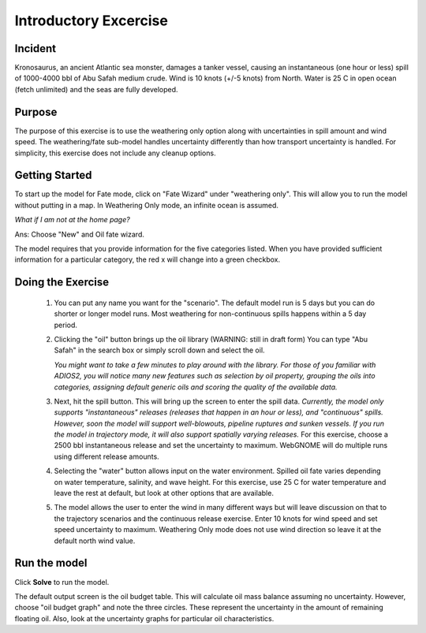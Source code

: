 
.. IOSC 2017 Spill modeling class

.. Exercise 1_Fate_uncertainty:

Introductory Excercise
######################

Incident
========

Kronosaurus, an ancient Atlantic sea monster, damages a tanker vessel, causing an instantaneous (one hour or less) spill of 1000-4000 bbl of Abu Safah medium crude. Wind is 10 knots (+/-5 knots) from North. Water is 25 C in open ocean (fetch unlimited) and the seas are fully developed.

Purpose
=======

The purpose of this exercise is to use the weathering only option along with uncertainties in spill amount and wind speed. The weathering/fate sub-model handles uncertainty differently than how transport uncertainty is handled. For simplicity, this exercise does not include any cleanup options.

Getting Started
===============

To start up the model for Fate mode, click on "Fate Wizard" under "weathering only".  This will allow you to run the model without putting in a map. In Weathering Only mode, an infinite ocean is assumed.

*What if I am not at the home page?*

Ans: Choose "New" and Oil fate wizard.


The model requires that you provide information for the five categories listed. When you have provided sufficient information for a particular category, the red x will change into a green checkbox.


Doing the Exercise
==================

 #. You can put any name you want for the "scenario". The default model run is 5 days but you can do shorter or longer model runs. Most weathering for non-continuous spills happens within a 5 day period.

 #. Clicking the "oil" button brings up the oil library (WARNING: still in draft form) You can type "Abu Safah" in the search box or simply scroll down and select the oil.

    *You might want to take a few minutes to play around with the library. For those of you familiar with ADIOS2, you will notice many new features such as selection by oil property, grouping the oils into categories, assigning default generic oils and scoring the quality of the available data.*

 #. Next, hit the spill button. This will bring up the screen to enter the spill data. *Currently, the model only supports "instantaneous" releases (releases that happen in an hour or less), and "continuous" spills. However, soon the model will support well-blowouts, pipeline ruptures and sunken vessels. If you run the model in trajectory mode, it will also support spatially varying releases.* For this exercise, choose a 2500 bbl instantaneous release and set the uncertainty to maximum. WebGNOME will do multiple runs using different release amounts.

 #. Selecting the "water" button allows input on the water environment. Spilled oil fate varies depending on water temperature, salinity, and wave height. For this exercise, use 25 C for water temperature and leave the rest at default, but look at other options that are available.

 #. The model allows the user to enter the wind in many different ways but will leave discussion on that to the trajectory scenarios and the continuous release exercise. Enter 10 knots for wind speed and set speed uncertainty to maximum. Weathering Only mode does not use wind direction so leave it at the default north wind value.

Run the model
=============

Click **Solve** to run the model.

The default output screen is the oil budget table. This will calculate oil mass balance assuming no uncertainty. However, choose "oil budget graph" and note the three circles. These represent the uncertainty in the amount of remaining floating oil. Also, look  at the uncertainty graphs for particular oil characteristics.


